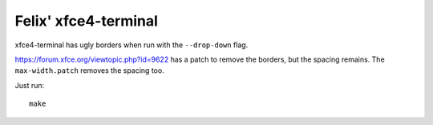 Felix' xfce4-terminal
=====================
xfce4-terminal has ugly borders when run with the ``--drop-down`` flag.

https://forum.xfce.org/viewtopic.php?id=9622 has a patch to remove the borders,
but the spacing remains. The ``max-width.patch`` removes the spacing too.

Just run::

    make

